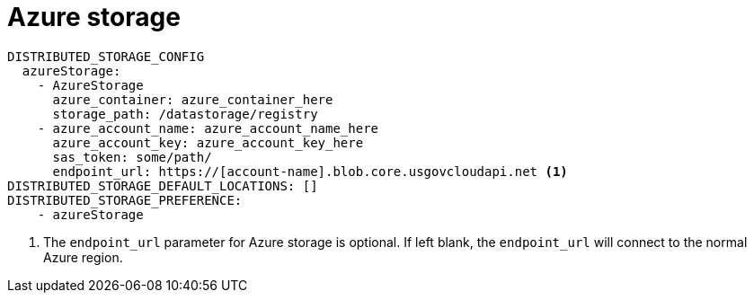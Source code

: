 [[config-fields-storage-azure]]
= Azure storage


[source,yaml]
----
DISTRIBUTED_STORAGE_CONFIG
  azureStorage:
    - AzureStorage
      azure_container: azure_container_here
      storage_path: /datastorage/registry
    - azure_account_name: azure_account_name_here
      azure_account_key: azure_account_key_here
      sas_token: some/path/
      endpoint_url: https://[account-name].blob.core.usgovcloudapi.net <1>
DISTRIBUTED_STORAGE_DEFAULT_LOCATIONS: []
DISTRIBUTED_STORAGE_PREFERENCE:
    - azureStorage
----
<1> The `endpoint_url` parameter for Azure storage is optional. If left blank, the `endpoint_url` will connect to the normal Azure region.
